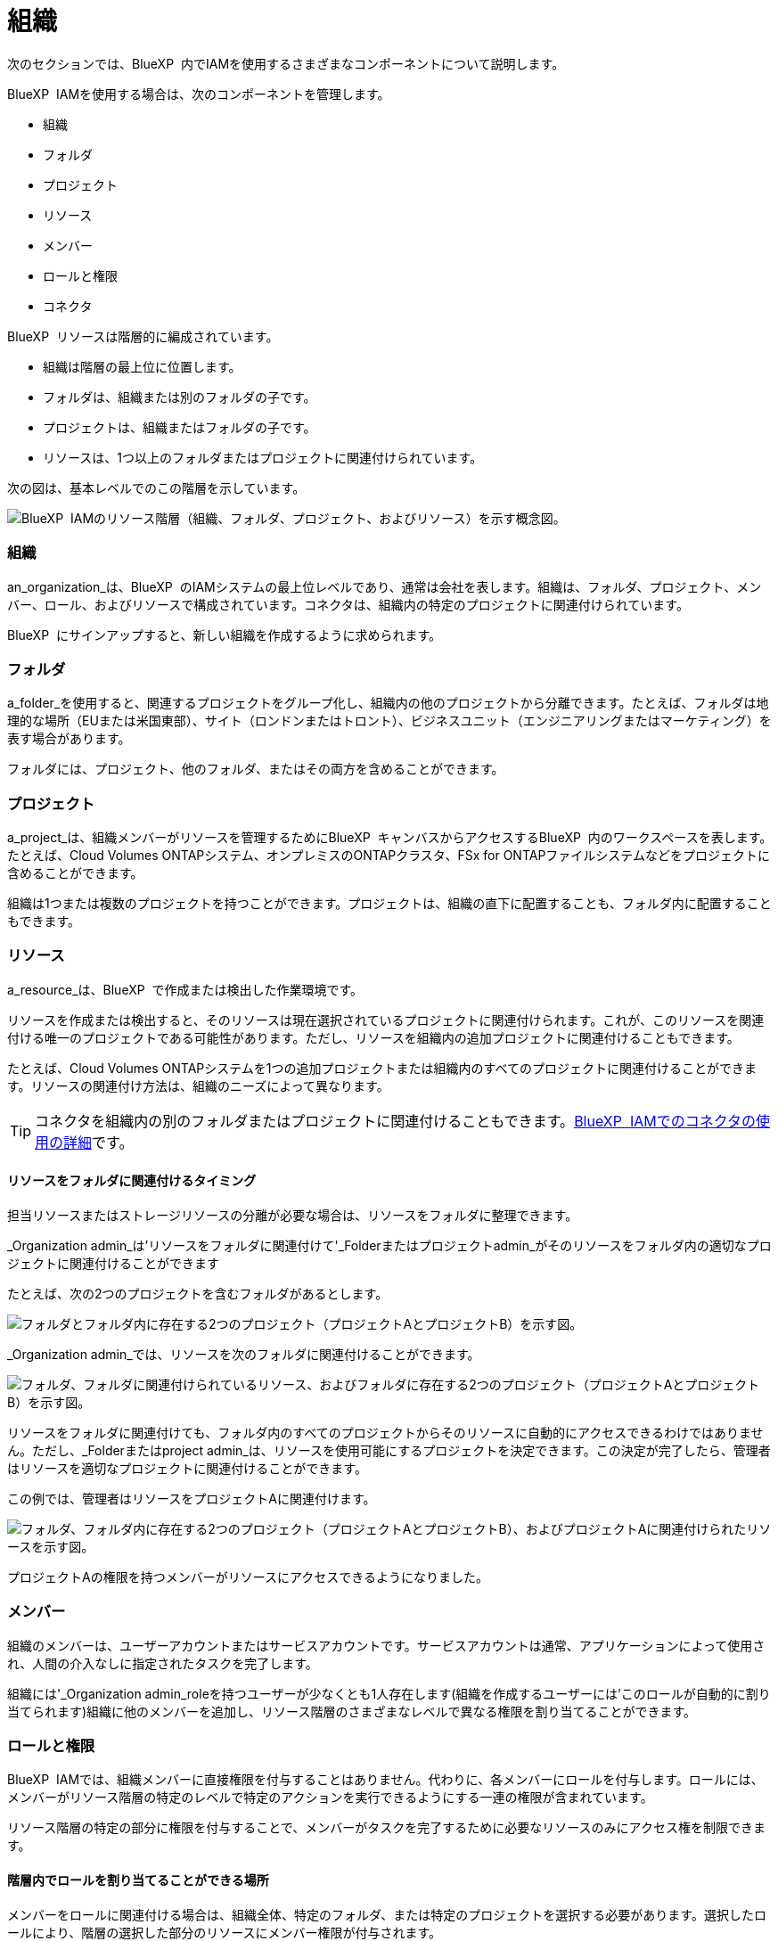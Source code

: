 = 組織
:allow-uri-read: 


次のセクションでは、BlueXP  内でIAMを使用するさまざまなコンポーネントについて説明します。

BlueXP  IAMを使用する場合は、次のコンポーネントを管理します。

* 組織
* フォルダ
* プロジェクト
* リソース
* メンバー
* ロールと権限
* コネクタ


BlueXP  リソースは階層的に編成されています。

* 組織は階層の最上位に位置します。
* フォルダは、組織または別のフォルダの子です。
* プロジェクトは、組織またはフォルダの子です。
* リソースは、1つ以上のフォルダまたはプロジェクトに関連付けられています。


次の図は、基本レベルでのこの階層を示しています。

image:diagram-iam-resource-hierarchy.png["BlueXP  IAMのリソース階層（組織、フォルダ、プロジェクト、およびリソース）を示す概念図。"]



=== 組織

an_organization_は、BlueXP  のIAMシステムの最上位レベルであり、通常は会社を表します。組織は、フォルダ、プロジェクト、メンバー、ロール、およびリソースで構成されています。コネクタは、組織内の特定のプロジェクトに関連付けられています。

BlueXP  にサインアップすると、新しい組織を作成するように求められます。



=== フォルダ

a_folder_を使用すると、関連するプロジェクトをグループ化し、組織内の他のプロジェクトから分離できます。たとえば、フォルダは地理的な場所（EUまたは米国東部）、サイト（ロンドンまたはトロント）、ビジネスユニット（エンジニアリングまたはマーケティング）を表す場合があります。

フォルダには、プロジェクト、他のフォルダ、またはその両方を含めることができます。



=== プロジェクト

a_project_は、組織メンバーがリソースを管理するためにBlueXP  キャンバスからアクセスするBlueXP  内のワークスペースを表します。たとえば、Cloud Volumes ONTAPシステム、オンプレミスのONTAPクラスタ、FSx for ONTAPファイルシステムなどをプロジェクトに含めることができます。

組織は1つまたは複数のプロジェクトを持つことができます。プロジェクトは、組織の直下に配置することも、フォルダ内に配置することもできます。



=== リソース

a_resource_は、BlueXP  で作成または検出した作業環境です。

リソースを作成または検出すると、そのリソースは現在選択されているプロジェクトに関連付けられます。これが、このリソースを関連付ける唯一のプロジェクトである可能性があります。ただし、リソースを組織内の追加プロジェクトに関連付けることもできます。

たとえば、Cloud Volumes ONTAPシステムを1つの追加プロジェクトまたは組織内のすべてのプロジェクトに関連付けることができます。リソースの関連付け方法は、組織のニーズによって異なります。


TIP: コネクタを組織内の別のフォルダまたはプロジェクトに関連付けることもできます。<<コネクタ,BlueXP  IAMでのコネクタの使用の詳細>>です。



==== リソースをフォルダに関連付けるタイミング

担当リソースまたはストレージリソースの分離が必要な場合は、リソースをフォルダに整理できます。

_Organization admin_は'リソースをフォルダに関連付けて'_Folderまたはプロジェクトadmin_がそのリソースをフォルダ内の適切なプロジェクトに関連付けることができます

たとえば、次の2つのプロジェクトを含むフォルダがあるとします。

image:diagram-iam-resource-association-folder-1.png["フォルダとフォルダ内に存在する2つのプロジェクト（プロジェクトAとプロジェクトB）を示す図。"]

_Organization admin_では、リソースを次のフォルダに関連付けることができます。

image:diagram-iam-resource-association-folder-2.png["フォルダ、フォルダに関連付けられているリソース、およびフォルダに存在する2つのプロジェクト（プロジェクトAとプロジェクトB）を示す図。"]

リソースをフォルダに関連付けても、フォルダ内のすべてのプロジェクトからそのリソースに自動的にアクセスできるわけではありません。ただし、_Folderまたはproject admin_は、リソースを使用可能にするプロジェクトを決定できます。この決定が完了したら、管理者はリソースを適切なプロジェクトに関連付けることができます。

この例では、管理者はリソースをプロジェクトAに関連付けます。

image:diagram-iam-resource-association-folder-3.png["フォルダ、フォルダ内に存在する2つのプロジェクト（プロジェクトAとプロジェクトB）、およびプロジェクトAに関連付けられたリソースを示す図。"]

プロジェクトAの権限を持つメンバーがリソースにアクセスできるようになりました。



=== メンバー

組織のメンバーは、ユーザーアカウントまたはサービスアカウントです。サービスアカウントは通常、アプリケーションによって使用され、人間の介入なしに指定されたタスクを完了します。

組織には'_Organization admin_roleを持つユーザーが少なくとも1人存在します(組織を作成するユーザーには'このロールが自動的に割り当てられます)組織に他のメンバーを追加し、リソース階層のさまざまなレベルで異なる権限を割り当てることができます。



=== ロールと権限

BlueXP  IAMでは、組織メンバーに直接権限を付与することはありません。代わりに、各メンバーにロールを付与します。ロールには、メンバーがリソース階層の特定のレベルで特定のアクションを実行できるようにする一連の権限が含まれています。

リソース階層の特定の部分に権限を付与することで、メンバーがタスクを完了するために必要なリソースのみにアクセス権を制限できます。



==== 階層内でロールを割り当てることができる場所

メンバーをロールに関連付ける場合は、組織全体、特定のフォルダ、または特定のプロジェクトを選択する必要があります。選択したロールにより、階層の選択した部分のリソースにメンバー権限が付与されます。



==== ロールの継承

ロールを割り当てると、そのロールは組織階層に継承されます。

組織:: 組織レベルで付与するロールは、組織内のすべてのフォルダ、プロジェクト、およびリソースに継承されます。これは、メンバーが組織内のすべてのものに対する権限を持っていることを意味します。
フォルダ:: フォルダーレベルで付与する役割は、フォルダー内のすべてのフォルダー、プロジェクト、およびリソースに継承されます。
+
--
たとえば、フォルダーレベルで役割を割り当て、そのフォルダーに3つのプロジェクトがある場合、メンバーにはこれら3つのプロジェクトと関連リソースに対する権限が与えられます。

--
プロジェクト:: プロジェクトレベルで付与したロールは、そのプロジェクトに関連付けられているすべてのリソースに継承されます。




==== 複数のロール

組織階層のさまざまなレベルで、各組織メンバーに役割を割り当てることができます。同じロールでも別のロールでもかまいません。たとえば、プロジェクト1とプロジェクト2のメンバーロールAを割り当てることができます。または、プロジェクト1にメンバーロールAを、プロジェクト2にロールBを割り当てることもできます。



==== アクセスロール

BlueXP  では、組織のメンバーに割り当てることができる複数のアクセスロールがサポートされています。

link:reference-iam-predefined-roles.html["アクセスロールの詳細"]です。



=== コネクタ

組織管理者_がコネクタを作成すると、BlueXP  はそのコネクタを組織および現在選択されているプロジェクトに自動的に関連付けます。_Organization admin_は、組織内の任意の場所からそのコネクタに自動的にアクセスできます。ただし、組織内に別のロールを持つ他のメンバーがいる場合は、そのコネクタを他のプロジェクトに関連付けない限り、それらのメンバーはそのコネクタが作成されたプロジェクトからのみそのコネクタにアクセスできます。

次のような場合に、コネクタを別のプロジェクトで使用できるようにすることができます。

* 組織内のメンバーが既存のコネクタを使用して、別のプロジェクトで追加の作業環境を作成または検出できるようにする場合
* 既存のリソースを別のプロジェクトに関連付け、そのリソースはコネクターによって管理されている
+
追加のプロジェクトに関連付けたリソースがBlueXP  コネクタを使用して検出された場合は、リソースが関連付けられたプロジェクトにコネクタを関連付ける必要もあります。そうしないと、_Organization admin_ロールを持たないメンバーは、コネクタとそれに関連付けられたリソースにBlueXP  キャンバスからアクセスできません。



関連付けは、BlueXP  IAMの*コネクタ*ページから作成できます。

* コネクタとプロジェクトの関連付け
+
コネクタをプロジェクトに関連付けると、プロジェクトを表示しているときに、そのコネクタにBlueXP  キャンバスからアクセスできます。

* コネクタとフォルダの関連付け
+
コネクタをフォルダに関連付けても、フォルダ内のすべてのプロジェクトからコネクタに自動的にアクセスできるわけではありません。組織メンバーは、コネクタを特定のプロジェクトに関連付けるまで、プロジェクトからコネクタにアクセスできません。

+
_Organization admin_はコネクタをフォルダに関連付けて、_Folderまたはプロジェクトadmin_がそのコネクタをフォルダ内の適切なプロジェクトに関連付けるかどうかを決定できるようにする場合があります。


